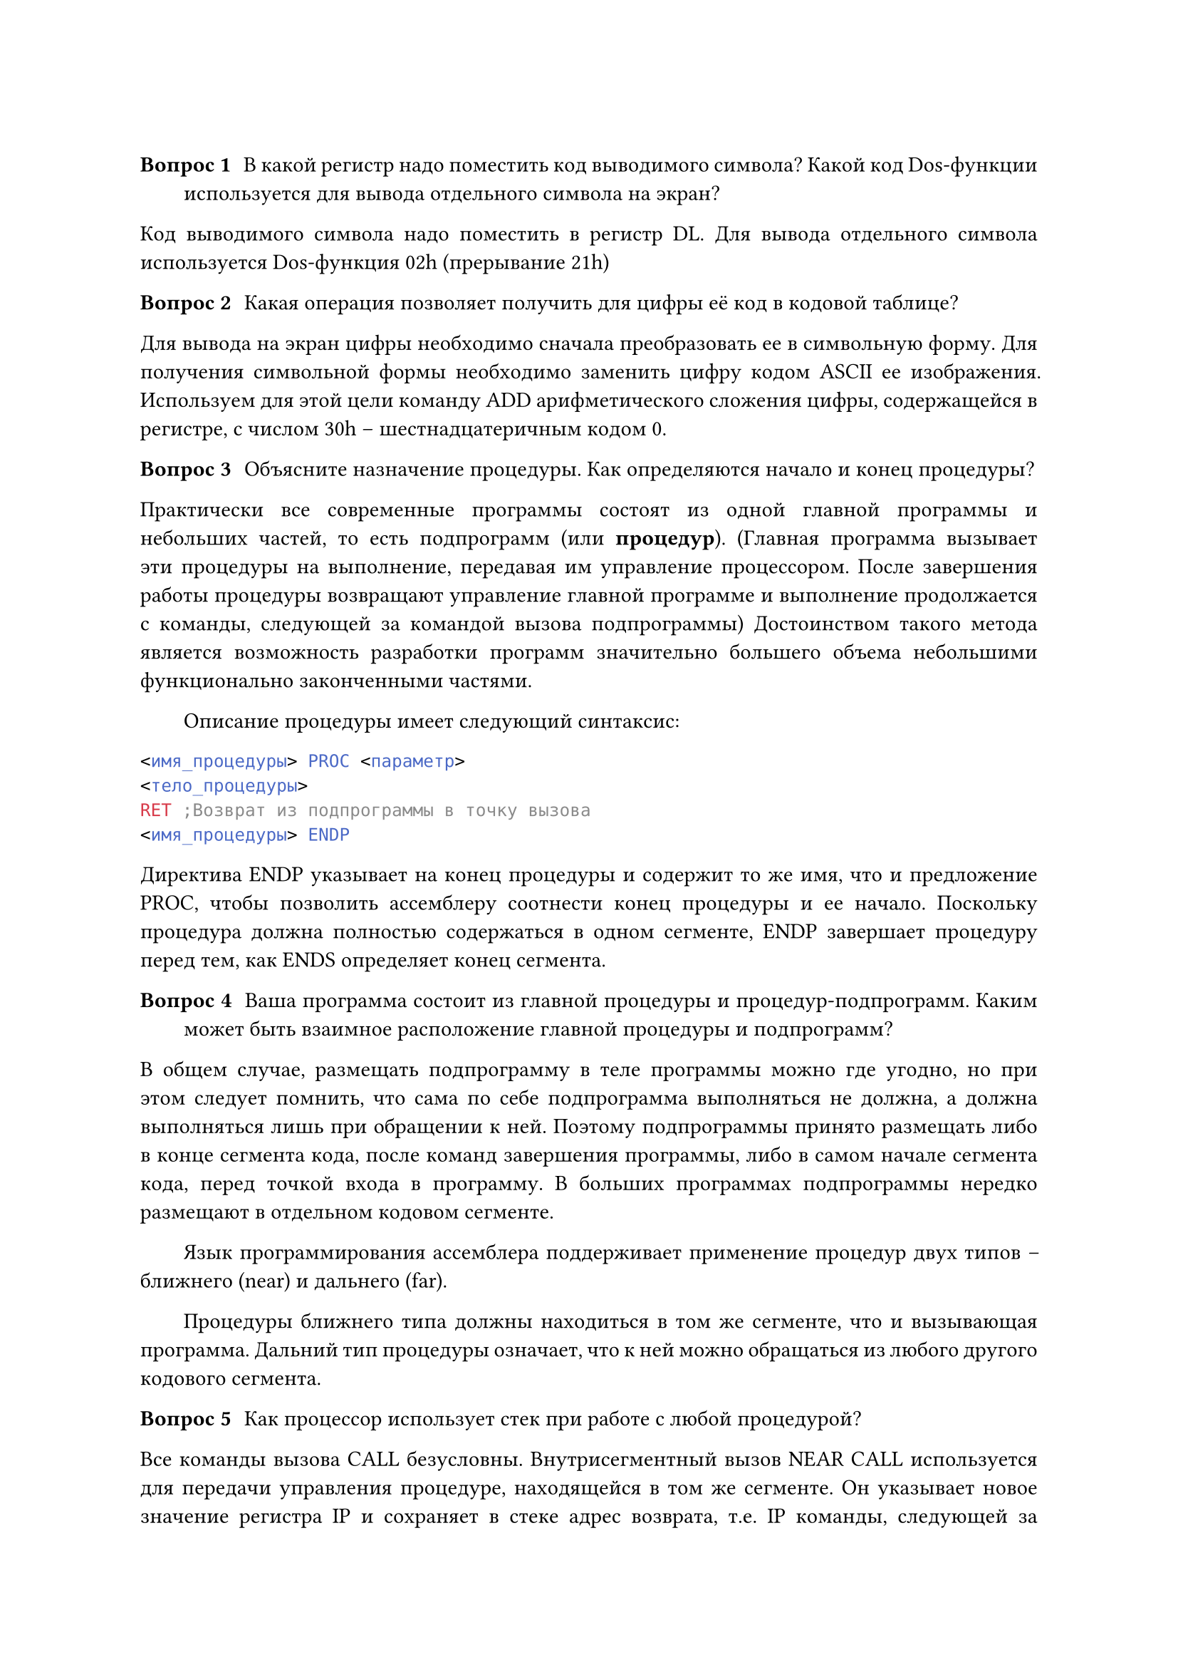 #v(0.3cm) // вертикальный отступ, горизонтальный h

#set par(justify : true, first-line-indent: 2em)

/ Вопрос 1: В какой регистр надо поместить код выводимого символа? Какой код Dos-функции используется для вывода отдельного символа на экран?

Код выводимого символа надо поместить в регистр DL. Для вывода отдельного символа используется Dos-функция 02h (прерывание 21h)

/ Вопрос 2: Какая операция позволяет получить для цифры её код в кодовой таблице?

Для вывода на экран цифры необходимо сначала преобразовать ее в символьную форму. Для получения символьной формы необходимо заменить цифру кодом ASCII ее изображения. Используем для этой цели команду ADD арифметического сложения цифры, содержащейся в регистре, с числом 30h – шестнадцатеричным кодом 0.


/ Вопрос 3: Объясните назначение процедуры. Как определяются начало и конец процедуры?  

Практически все современные программы состоят из одной главной программы и небольших частей, то есть подпрограмм (или *процедур*). (Главная программа вызывает эти процедуры на выполнение, передавая им управление процессором. После завершения работы процедуры возвращают управление главной программе и выполнение продолжается с команды, следующей за командой вызова подпрограммы) Достоинством такого метода является возможность разработки программ значительно большего объема небольшими функционально законченными частями.

Описание процедуры имеет следующий синтаксис:
```nasm
<имя_процедуры> PROC <параметр>
<тело_процедуры>
RET ;Возврат из подпрограммы в точку вызова
<имя_процедуры> ENDP
```
Директива ENDP указывает на конец процедуры и содержит то же имя, что и предложение PROC, чтобы позволить ассемблеру соотнести конец процедуры и ее начало. Поскольку процедура должна полностью содержаться в одном сегменте, ENDP завершает процедуру перед тем, как ENDS определяет конец сегмента.


/ Вопрос 4: Ваша программа состоит из главной процедуры и процедур-подпрограмм. Каким может быть взаимное расположение главной процедуры и подпрограмм?

В общем случае, размещать подпрограмму в теле программы можно где угодно, но при этом следует помнить, что сама по себе подпрограмма выполняться не должна, а должна выполняться лишь при обращении к ней. Поэтому подпрограммы принято размещать либо в конце сегмента кода, после команд завершения программы, либо в самом начале сегмента кода, перед точкой входа в программу. В больших программах подпрограммы нередко размещают в отдельном кодовом сегменте.




Язык программирования ассемблера поддерживает применение процедур двух типов – ближнего (near) и дальнего (far).

Процедуры ближнего типа должны находиться в том же сегменте, что и вызывающая программа. Дальний тип процедуры означает, что к ней можно обращаться из любого другого кодового сегмента.


/ Вопрос 5: Как процессор использует стек при работе с любой процедурой?

Все команды вызова CALL безусловны. Внутрисегментный вызов NEAR CALL используется для передачи управления процедуре, находящейся в том же сегменте. Он указывает новое значение регистра IP и сохраняет в стеке адрес возврата, т.е. IP команды, следующей за командой CALL. Межсегментный вызов FAR CALL используется для передачи управления процедуре, находящейся в другом сегменте или даже программном модуле. Он задает новые значения сегмента CS и смещения IP для дальнейшего выполнения программы и сохраняет в стеке как регистр IP, так и регистр CS.


/ Вопрос 6: С помощью какой команды вызывается процедура? Как меняется значение регистра SP после вызова процедуры? Приведите пример из вашей таблицы трассировки.

Для работы с подпрограммами в систему команд процессора включены специальные команды, это вызов подпрограммы CALL и возврат управления RET. При вызове процедуры в стеке сохраняется адрес возврата в вызывающую программу. 

Пример из трассировки первой программы: до вызова процедуры printEnter (название процедуры из программы 1) 

SP = FFFE, затем SP = FFFC, после завершения процедуры SP становится вновь равен FFFE. SP уменьшается ровно на 2 байта во время вызова процедуры из-за сохранения адреса возврата в стеке.


/ Вопрос 7: После какой команды процедуры из стека извлекается адрес возврата?

Адрес возврата извлекается из стека после завершение работы процедуры командой ret.
